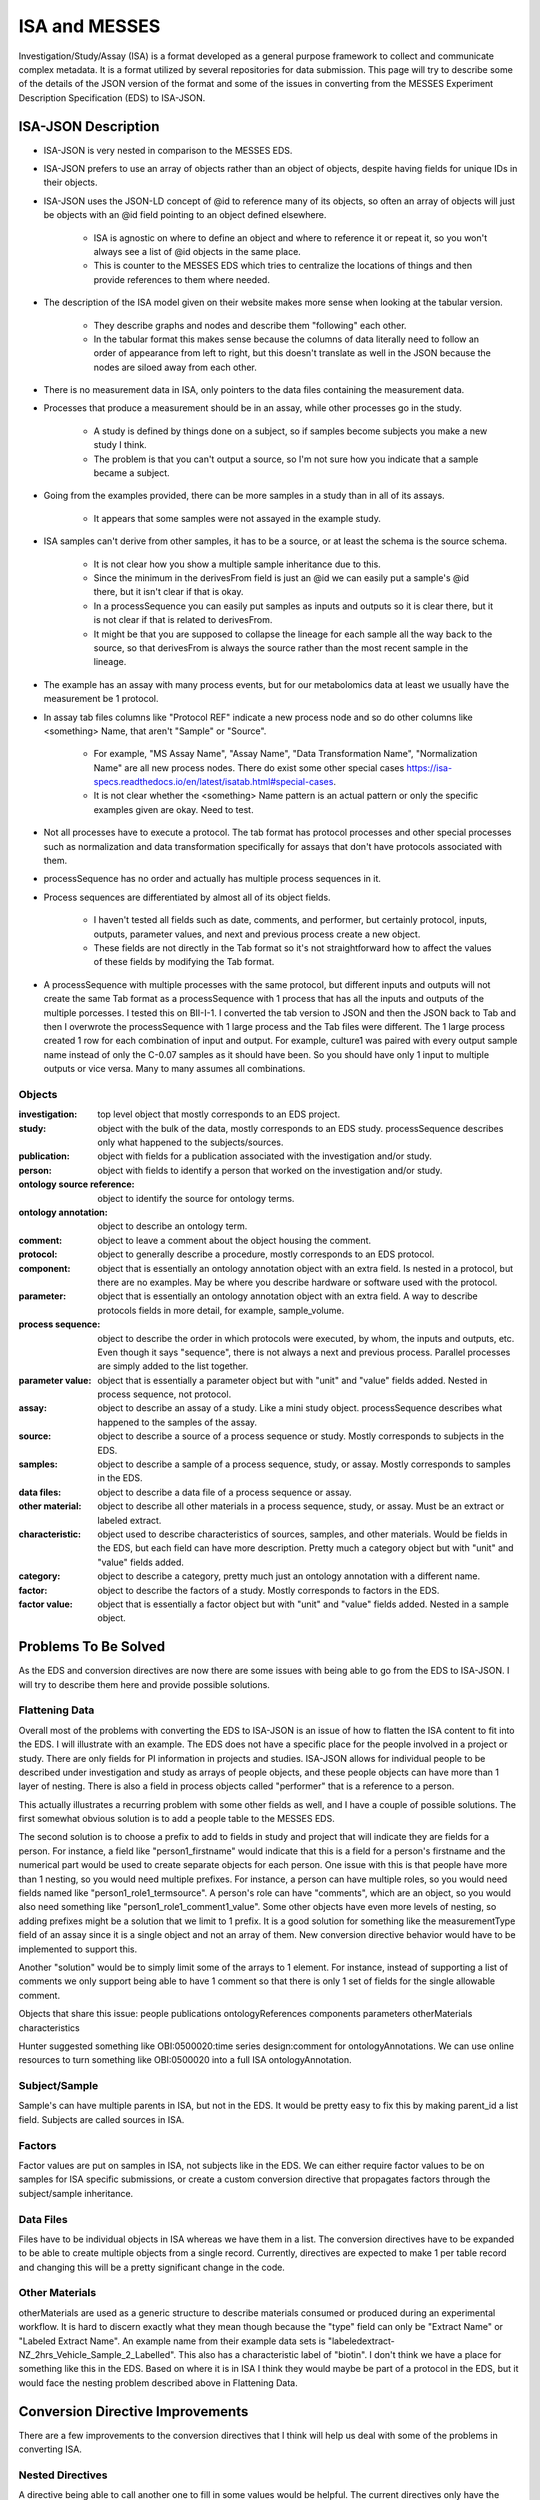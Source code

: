 ISA and MESSES
==============
Investigation/Study/Assay (ISA) is a format developed as a general purpose framework to 
collect and communicate complex metadata. It is a format utilized by several repositories 
for data submission. This page will try to describe some of the details of the JSON version 
of the format and some of the issues in converting from the MESSES Experiment Description 
Specification (EDS) to ISA-JSON.


ISA-JSON Description
~~~~~~~~~~~~~~~~~~~~

.. thumbnail:: isa_model_1_ccoded.png
    :show_caption: True
    :title:

    Visual representation of the ISA Abstract Model provided by them. 
    https://isa-specs.readthedocs.io/en/latest/isamodel.html
    

.. thumbnail:: ISA_model.png
    :show_caption: True
    :title:

    Visual representation of the ISA-JSON data model created by us. The blocks are 
    JSON objects with the name of the object at the top and the elements of the object 
    listed underneath. The type of each element is right aligned next to it, and 
    any text in parentheses is additional information about the element, such as 
    if it has a certain format or is limited to certain values. The elements are ordered 
    in the list such that string or number types are first and more complicated 
    elements such as arrays of objects or objects are under the strings. Arrows go from each 
    element to its object representation for elements that are objects or arrays of 
    objects. To reduce the arrow complexity some elements are color coded instead. 
    "comments" and "onotologyAnnotation" are used repeatedly throughout ISA-JSON, so 
    fields that have the same object representation are colored yellow and blue, respectively. 
    "sources", "samples", "dataFiles", and "otherMaterials" also have a complex interplay, 
    so they are grouped together and arrows pointing to the grouping have text specifically 
    describing which objects of the group they are pointing to.
    

* ISA-JSON is very nested in comparison to the MESSES EDS. 
* ISA-JSON prefers to use an array of objects rather than an object of objects, despite having fields for unique IDs in their objects.
* ISA-JSON uses the JSON-LD concept of @id to reference many of its objects, so often an array of objects will just be objects with an @id field pointing to an object defined elsewhere.
   
   * ISA is agnostic on where to define an object and where to reference it or repeat it, so you won't always see a list of @id objects in the same place.
   * This is counter to the MESSES EDS which tries to centralize the locations of things and then provide references to them where needed.
   
* The description of the ISA model given on their website makes more sense when looking at the tabular version.
   
   * They describe graphs and nodes and describe them "following" each other.
   * In the tabular format this makes sense because the columns of data literally need to follow an order of appearance from left to right, but this doesn't translate as well in the JSON because the nodes are siloed away from each other.
   
* There is no measurement data in ISA, only pointers to the data files containing the measurement data.
* Processes that produce a measurement should be in an assay, while other processes go in the study.
   
   * A study is defined by things done on a subject, so if samples become subjects you make a new study I think. 
   * The problem is that you can't output a source, so I'm not sure how you indicate that a sample became a subject.
   
* Going from the examples provided, there can be more samples in a study than in all of its assays.
   
   * It appears that some samples were not assayed in the example study.
   
* ISA samples can't derive from other samples, it has to be a source, or at least the schema is the source schema.
   
   * It is not clear how you show a multiple sample inheritance due to this.
   * Since the minimum in the derivesFrom field is just an @id we can easily put a sample's @id there, but it isn't clear if that is okay.
   * In a processSequence you can easily put samples as inputs and outputs so it is clear there, but it is not clear if that is related to derivesFrom.
   * It might be that you are supposed to collapse the lineage for each sample all the way back to the source, so that derivesFrom is always the source rather than the most recent sample in the lineage.
      
      
* The example has an assay with many process events, but for our metabolomics data at least we usually have the measurement be 1 protocol.
* In assay tab files columns like "Protocol REF" indicate a new process node and so do other columns like <something> Name, that aren't "Sample" or "Source".

   * For example, "MS Assay Name", "Assay Name", "Data Transformation Name", "Normalization Name" are all new process nodes. There do exist some other special cases https://isa-specs.readthedocs.io/en/latest/isatab.html#special-cases.
   * It is not clear whether the <something> Name pattern is an actual pattern or only the specific examples given are okay. Need to test.
      

* Not all processes have to execute a protocol. The tab format has protocol processes and other special processes such as normalization and data transformation specifically for assays that don't have protocols associated with them.

* processSequence has no order and actually has multiple process sequences in it. 
* Process sequences are differentiated by almost all of its object fields.

   * I haven't tested all fields such as date, comments, and performer, but certainly 
     protocol, inputs, outputs, parameter values, and next and previous process create a new object.
   * These fields are not directly in the Tab format so it's not straightforward how to affect 
     the values of these fields by modifying the Tab format.
     
* A processSequence with multiple processes with the same protocol, but different inputs and outputs 
  will not create the same Tab format as a processSequence with 1 process that has all the inputs and 
  outputs of the multiple porcesses. I tested this on BII-I-1. I converted the tab version to JSON 
  and then the JSON back to Tab and then I overwrote the processSequence with 1 large process and 
  the Tab files were different. The 1 large process created 1 row for each combination of input 
  and output. For example, culture1 was paired with every output sample name instead of only the 
  C-0.07 samples as it should have been. So you should have only 1 input to multiple outputs or 
  vice versa. Many to many assumes all combinations.
      
      
Objects
-------
:investigation: top level object that mostly corresponds to an EDS project.
:study: object with the bulk of the data, mostly corresponds to an EDS study. processSequence describes only what happened to the subjects/sources.
:publication: object with fields for a publication associated with the investigation and/or study.
:person: object with fields to identify a person that worked on the investigation and/or study.
:ontology source reference: object to identify the source for ontology terms.
:ontology annotation: object to describe an ontology term.
:comment: object to leave a comment about the object housing the comment.
:protocol: object to generally describe a procedure, mostly corresponds to an EDS protocol.
:component: object that is essentially an ontology annotation object with an extra field. Is nested in a protocol, but there are no examples. May be where you describe hardware or software used with the protocol.
:parameter: object that is essentially an ontology annotation object with an extra field. A way to describe protocols fields in more detail, for example, sample_volume.
:process sequence: object to describe the order in which protocols were executed, by whom, the inputs and outputs, etc. Even though it says "sequence", there is not always a next and previous process. Parallel processes are simply added to the list together.
:parameter value: object that is essentially a parameter object but with "unit" and "value" fields added. Nested in process sequence, not protocol.
:assay: object to describe an assay of a study. Like a mini study object. processSequence describes what happened to the samples of the assay.
:source: object to describe a source of a process sequence or study. Mostly corresponds to subjects in the EDS.
:samples: object to describe a sample of a process sequence, study, or assay. Mostly corresponds to samples in the EDS.
:data files: object to describe a data file of a process sequence or assay.
:other material: object to describe all other materials in a process sequence, study, or assay. Must be an extract or labeled extract.
:characteristic: object used to describe characteristics of sources, samples, and other materials. Would be fields in the EDS, but each field can have more description. Pretty much a category object but with "unit" and "value" fields added.
:category: object to describe a category, pretty much just an ontology annotation with a different name.
:factor: object to describe the factors of a study. Mostly corresponds to factors in the EDS.
:factor value: object that is essentially a factor object but with "unit" and "value" fields added. Nested in a sample object.



Problems To Be Solved
~~~~~~~~~~~~~~~~~~~~~
As the EDS and conversion directives are now there are some issues with being able to go from 
the EDS to ISA-JSON. I will try to describe them here and provide possible solutions.

Flattening Data
---------------
Overall most of the problems with converting the EDS to ISA-JSON is an issue of how 
to flatten the ISA content to fit into the EDS. I will illustrate with an example.
The EDS does not have a specific place for the people involved in a project or study. 
There are only fields for PI information in projects and studies. ISA-JSON allows for 
individual people to be described under investigation and study as arrays of people 
objects, and these people objects can have more than 1 layer of nesting. There is also 
a field in process objects called "performer" that is a reference to a person.

This actually illustrates a recurring problem with some other fields as well, and I 
have a couple of possible solutions. The first somewhat obvious solution is to add a 
people table to the MESSES EDS. 

The second solution is to choose a prefix to add to fields 
in study and project that will indicate they are fields for a person. For instance, 
a field like "person1_firstname" would indicate that this is a field for a person's 
firstname and the numerical part would be used to create separate objects for each 
person. One issue with this is that people have more than 1 nesting, so you would need 
multiple prefixes. For instance, a person can have multiple roles, so you would need 
fields named like "person1_role1_termsource". A person's role can have "comments", which 
are an object, so you would also need something like "person1_role1_comment1_value". 
Some other objects have even more levels of nesting, so adding prefixes might be a solution 
that we limit to 1 prefix. It is a good solution for something like the measurementType 
field of an assay since it is a single object and not an array of them. New conversion 
directive behavior would have to be implemented to support this.

Another "solution" would be to simply limit some of the arrays to 1 element. For instance, 
instead of supporting a list of comments we only support being able to have 1 comment so 
that there is only 1 set of fields for the single allowable comment.

Objects that share this issue:
people
publications
ontologyReferences
components
parameters
otherMaterials
characteristics

Hunter suggested something like OBI:0500020:time series design:comment for ontologyAnnotations. 
We can use online resources to turn something like OBI:0500020 into a full ISA ontologyAnnotation.


Subject/Sample
--------------
Sample's can have multiple parents in ISA, but not in the EDS. It would be pretty 
easy to fix this by making parent_id a list field. Subjects are called sources in ISA.


Factors
-------
Factor values are put on samples in ISA, not subjects like in the EDS. We can either require 
factor values to be on samples for ISA specific submissions, or create a custom conversion directive 
that propagates factors through the subject/sample inheritance.


Data Files
----------
Files have to be individual objects in ISA whereas we have them in a list. The conversion 
directives have to be expanded to be able to create multiple objects from a single record. 
Currently, directives are expected to make 1 per table record and changing this will 
be a pretty significant change in the code.


Other Materials
---------------
otherMaterials are used as a generic structure to describe materials consumed or 
produced during an experimental workflow. It is hard to discern exactly what they 
mean though because the "type" field can only be "Extract Name" or "Labeled Extract 
Name". An example name from their example data sets is "labeledextract-NZ_2hrs_Vehicle_Sample_2_Labelled". 
This also has a characteristic label of "biotin". I don't think we have a place 
for something like this in the EDS. Based on where it is in ISA I think they 
would maybe be part of a protocol in the EDS, but it would face the nesting problem 
described above in Flattening Data.



Conversion Directive Improvements
~~~~~~~~~~~~~~~~~~~~~~~~~~~~~~~~~
There are a few improvements to the conversion directives that I think will help 
us deal with some of the problems in converting ISA.


Nested Directives
-----------------
A directive being able to call another one to fill in some values would be helpful. 
The current directives only have the ability to create a dictionary or a matrix with 
no nesting. Nesting directives would allow for creating a nested output. There would 
need to be some changes to accommodate this. 

One is that we need to reserve a syntax for 
specifying a nested directive. I think starting with a forward slash is a good way 
to indicate that you need to go to another directive, but we also need a syntax so 
we know not to compute a nested directive on its own. I think using the percent sign 
like we do for attributes could do this. For example, "/new_table%nested_directive" 
would indicate to go and compute the "new_table%nested_directive" directive to fill 
in the value, and the "%" would indicate when looping over the directives and computing 
them to skip that one because it is nested somewhere else. This sort of combines 
the idea of a JSON Pointer (forward slash) and field attributes.

Another would be that we need to add at least 2 new "value_types" to the directives 
so the return values make sense. "section_matrix" and "section_str" would indicate 
that the entire section or table will be the value of the directive. It is similar 
to the "section" value_type but would return a matrix or string instead of relying 
on computed Python code.

I have included an example below illustrating what a nested directive could look like.


.. code:: console

    "new_table": {
         "new_field": {
             "value_type": "matrix",
             "headers": [
               "\"field1\"=value1",
               "\"field2\"=value2",
               "\"field3\"=/new_table%nested_directive"
             ],
             "table": "factor"
             }
         }
         
    "new_table%nested_directive": {
         "no_id_needed": {
             "value_type": "section_matrix",
             "headers": [
               "\"field4\"=value3",
               "\"field5\"=value4",
               "\"field6\"=value6"
             ],
             "table": "factor"
             }
         }
         

I don't think this would not be too difficult to implement in the code.


Passing Context
---------------
If we allow for nested directives then we are also likely to need to be able to 
pass context from the calling directive. Directives inherently start from the context 
of the entire input JSON and we use keywords like "table", "test", and "record_id" to 
get them to the correct context needed to create the new record(s). If we do nested 
directives then it is likely that the nested directive will need some information 
from the calling directive in order to set up its context correctly. I have 2 ideas 
for ways to do this.

The first is what I am going to call "caret syntax". Basically, when a nested directive 
is called it is going to have access to the fields of the record that called it by 
using the "^" character. Anywhere a field value could be, if "^" is in front then it 
will mean to use the field value of that name from the calling record. In the example 
below the nested directive would use the calling record's "id" field (a study record) to 
filter out factors that don't have that study's id in their "study.id" field.


.. code:: console

        "studies%factors": {
            "no_id_needed": {
                "value_type": "section_matrix",
                "required": "True",
                "test": "study.id=^id",
                "headers": [
                  "\"@id\"=\"#factor/\"id",
                  "\"factorName\"=id",
                  "\"factorType\"=/studies%factor%type",
                  "\"comments\"=/studies%factors%comments"
                ],
                "table": "factor"
                }
            }


The second way I think we can pass context is to allow arguments to be passed with 
nested directives that can be used to fill in values. These could go anywhere, not 
just as field values, and would be replaced with regex substitutions before the 
directive was evaluated. We would need a reserved syntax though. Something like 
"ARG1", "ARG2", etc. to indicate where to replace with the actual values passed in. 
I have an example below.

.. code:: console

    "new_table": {
         "new_field": {
             "value_type": "matrix",
             "headers": [
               "\"field1\"=value1",
               "\"field2\"=value2",
               "\"field3\"=/new_table%nested_directive value3 value4"
             ],
             "table": "factor"
             }
         }
         
    "new_table%nested_directive": {
         "no_id_needed": {
             "value_type": "section_matrix",
             "headers": [
               "\"field4\"=ARG1",
               "\"ARG2\"=value5",
               "\"field6\"=value6"
             ],
             "table": "factor"
             }
         }
         

I don't think either of these would be too difficult to implement in the code.


Concatenate Literal and Field Values
------------------------------------
This is needed for "@id" fields which need to be a unique ID. They have a known 
literal part depending on what object you are making, "#sample/" for instance, and 
a unique part that can be created by combining fields or using a single field. I 
feel like the best way to do this is to copy one of Python's syntaxes. Either allow 
plus signs (+) to indicate concatenation or use f strings. Ex. '"#sample/" + id' or 
'f"sample/{id}"'. The plus sign is probably easier to implement.

I don't think this would be too difficult to implement in the code.


Field Collate
-------------
This may be necessary to handle some of the flattening I mentioned in Flattening Data. 
Basically, we would add a keyword like "field_collate" that would indicate this 
directive is creating multiple new records from the fields of a single old record, 
as opposed to one new record for one old record as is typical. The headers would 
then have to have at least one regex to collate the fields with. An example is below.


.. code:: console

    "new_table":{
        "Data": {
          "required": "True",
          "field_collate": "True",
          "table": "factor",
          "test": "id=^id",
          "headers": [
              "\"name\"=r\"comment(.*)_name\""
              "\"value\"=r\"comment(.*)_value\""
              ],
          "id": "Data",
          "value_type": "matrix"
        }
    }


You can see that the headers have regexes for the values. The group would indicate 
where to look for values to collate by. Let's say a record had fields for "comment1_name" 
and "comment2_name". The regex "comment(.*)_name" would find 2 groups, "1" and "2", to 
collate by and would create a matrix with 2 objects, one for each group. I have illustrated 
below.


.. code:: console

    record_fields =\
    {
      "comment1_name" : "comment 1 name",
      "comment2_name" : "comment 2 name",
      "comment1_value" : "comment 1 value",
      "comment2_value" : "comment 2 value"
    }
      
    output =\
    [
      {
        "name": "comment 1 name",
        "value": "comment 1 value"
      },
      {
        "name": "comment 2 name",
        "value": "comment 2 value"
      }
   ]


This could be generalized to regexes with multiple groups by simply concatenating group 
values together. For instance, a regex like "factor(.*)_comment(.*)_name" would just 
concatenate the factor number and comment number together, and as long as the other 
headers followed the same pattern the groups should match up.

As I mentioned in Flattening Data, this would be a fairly significant endeavor to 
do I believe because of the inherent assumption of one record to one record in 
the original conception of conversion directives.




Tab to JSON Explanation
~~~~~~~~~~~~~~~~~~~~~~~
The ISA group provides some documentation at https://isa-specs.readthedocs.io/en/latest/isatab.html, but 
nowhere do they really lay out how to go from Tab to JSON.


Study Files to JSON Objects
---------------------------
Study columns denote nodes (source, sample, material, data, and process) and attributes to those nodes (characteristics, parameters, or factors). 
The first column must be a source node, and only one source node can be present. Process nodes must work on and produce samples. 
Columns with a pattern like "<something> Name" indicate a new node and the type of node depends on the value of <something>. "Protocol REF" 
also denotes a new process node. A pattern like "<something> File" indicates a new data node.



Given a study file like:

+-------------+------------------------------------------+-----------------+-----------------------+-------------------------+-----------------+-----------------------+----------------------------------------------------------------------------------+-----------------+-----------------------+-----------------+-----------------+---------------------------------+-----------------+-----------------------+--------------------+--------+-----------------+-----------------------+
| Source Name | Characteristics[organism]                | Term Source REF | Term Accession Number | Characteristics[strain] | Term Source REF | Term Accession Number | Characteristics[genotype]                                                        | Term Source REF | Term Accession Number | Protocol REF    | Sample Name     | Factor Value[limiting nutrient] | Term Source REF | Term Accession Number | Factor Value[rate] | Unit   | Term Source REF | Term Accession Number |
+=============+==========================================+=================+=======================+=========================+=================+=======================+==================================================================================+=================+=======================+=================+=================+=================================+=================+=======================+====================+========+=================+=======================+
| culture1    | Saccharomyces cerevisiae (Baker's yeast) | NEWT            |                       | FY1679                  |                 |                       | KanMx4 MATa/MATalpha ura3-52/ura3-52 leu2-1/+trp1-63/+his3-D200/+ hoD KanMx4/hoD |                 |                       | growth protocol | C-0.07-aliquot1 | carbon                          |                 |                       | 0.07               | l/hour |                 |                       |
+-------------+------------------------------------------+-----------------+-----------------------+-------------------------+-----------------+-----------------------+----------------------------------------------------------------------------------+-----------------+-----------------------+-----------------+-----------------+---------------------------------+-----------------+-----------------------+--------------------+--------+-----------------+-----------------------+
| culture1    | Saccharomyces cerevisiae (Baker's yeast) | NEWT            |                       | FY1679                  |                 |                       | KanMx4 MATa/MATalpha ura3-52/ura3-52 leu2-1/+trp1-63/+his3-D200/+ hoD KanMx4/hoD |                 |                       | growth protocol | C-0.07-aliquot2 | carbon                          |                 |                       | 0.07               | l/hour |                 |                       |
+-------------+------------------------------------------+-----------------+-----------------------+-------------------------+-----------------+-----------------------+----------------------------------------------------------------------------------+-----------------+-----------------------+-----------------+-----------------+---------------------------------+-----------------+-----------------------+--------------------+--------+-----------------+-----------------------+
| culture2    | Saccharomyces cerevisiae (Baker's yeast) | NEWT            |                       | FY1679                  |                 |                       | KanMx4 MATa/MATalpha ura3-52/ura3-52 leu2-1/+trp1-63/+his3-D200/+ hoD KanMx4/hoD |                 |                       | growth protocol | C-0.1-aliquot1  | carbon                          |                 |                       | 0.1                | l/hour |                 |                       |
+-------------+------------------------------------------+-----------------+-----------------------+-------------------------+-----------------+-----------------------+----------------------------------------------------------------------------------+-----------------+-----------------------+-----------------+-----------------+---------------------------------+-----------------+-----------------------+--------------------+--------+-----------------+-----------------------+
| culture2    | Saccharomyces cerevisiae (Baker's yeast) | NEWT            |                       | FY1679                  |                 |                       | KanMx4 MATa/MATalpha ura3-52/ura3-52 leu2-1/+trp1-63/+his3-D200/+ hoD KanMx4/hoD |                 |                       | growth protocol | C-0.1-aliquot2  | carbon                          |                 |                       | 0.1                | l/hour |                 |                       |
+-------------+------------------------------------------+-----------------+-----------------------+-------------------------+-----------------+-----------------------+----------------------------------------------------------------------------------+-----------------+-----------------------+-----------------+-----------------+---------------------------------+-----------------+-----------------------+--------------------+--------+-----------------+-----------------------+
| culture3    | Saccharomyces cerevisiae (Baker's yeast) | NEWT            |                       | FY1679                  |                 |                       | KanMx4 MATa/MATalpha ura3-52/ura3-52 leu2-1/+trp1-63/+his3-D200/+ hoD KanMx4/hoD |                 |                       | growth protocol | C-0.2-aliquot1  | carbon                          |                 |                       | 0.2                | l/hour |                 |                       |
+-------------+------------------------------------------+-----------------+-----------------------+-------------------------+-----------------+-----------------------+----------------------------------------------------------------------------------+-----------------+-----------------------+-----------------+-----------------+---------------------------------+-----------------+-----------------------+--------------------+--------+-----------------+-----------------------+
| culture3    | Saccharomyces cerevisiae (Baker's yeast) | NEWT            |                       | FY1679                  |                 |                       | KanMx4 MATa/MATalpha ura3-52/ura3-52 leu2-1/+trp1-63/+his3-D200/+ hoD KanMx4/hoD |                 |                       | growth protocol | C-0.2-aliquot2  | carbon                          |                 |                       | 0.2                | l/hour |                 |                       |
+-------------+------------------------------------------+-----------------+-----------------------+-------------------------+-----------------+-----------------------+----------------------------------------------------------------------------------+-----------------+-----------------------+-----------------+-----------------+---------------------------------+-----------------+-----------------------+--------------------+--------+-----------------+-----------------------+
| culture4    | Saccharomyces cerevisiae (Baker's yeast) | NEWT            |                       | FY1679                  |                 |                       | KanMx4 MATa/MATalpha ura3-52/ura3-52 leu2-1/+trp1-63/+his3-D200/+ hoD KanMx4/hoD |                 |                       | growth protocol | N-0.07-aliquot1 | nitrogen                        |                 |                       | 0.07               | l/hour |                 |                       |
+-------------+------------------------------------------+-----------------+-----------------------+-------------------------+-----------------+-----------------------+----------------------------------------------------------------------------------+-----------------+-----------------------+-----------------+-----------------+---------------------------------+-----------------+-----------------------+--------------------+--------+-----------------+-----------------------+
| culture4    | Saccharomyces cerevisiae (Baker's yeast) | NEWT            |                       | FY1679                  |                 |                       | KanMx4 MATa/MATalpha ura3-52/ura3-52 leu2-1/+trp1-63/+his3-D200/+ hoD KanMx4/hoD |                 |                       | growth protocol | N-0.07-aliquot2 | nitrogen                        |                 |                       | 0.07               | l/hour |                 |                       |
+-------------+------------------------------------------+-----------------+-----------------------+-------------------------+-----------------+-----------------------+----------------------------------------------------------------------------------+-----------------+-----------------------+-----------------+-----------------+---------------------------------+-----------------+-----------------------+--------------------+--------+-----------------+-----------------------+
| culture5    | Saccharomyces cerevisiae (Baker's yeast) | NEWT            |                       | FY1679                  |                 |                       | KanMx4 MATa/MATalpha ura3-52/ura3-52 leu2-1/+trp1-63/+his3-D200/+ hoD KanMx4/hoD |                 |                       | growth protocol | N-0.1-aliquot1  | nitrogen                        |                 |                       | 0.1                | l/hour |                 |                       |
+-------------+------------------------------------------+-----------------+-----------------------+-------------------------+-----------------+-----------------------+----------------------------------------------------------------------------------+-----------------+-----------------------+-----------------+-----------------+---------------------------------+-----------------+-----------------------+--------------------+--------+-----------------+-----------------------+
| culture5    | Saccharomyces cerevisiae (Baker's yeast) | NEWT            |                       | FY1679                  |                 |                       | KanMx4 MATa/MATalpha ura3-52/ura3-52 leu2-1/+trp1-63/+his3-D200/+ hoD KanMx4/hoD |                 |                       | growth protocol | N-0.1-aliquot2  | nitrogen                        |                 |                       | 0.1                | l/hour |                 |                       |
+-------------+------------------------------------------+-----------------+-----------------------+-------------------------+-----------------+-----------------------+----------------------------------------------------------------------------------+-----------------+-----------------------+-----------------+-----------------+---------------------------------+-----------------+-----------------------+--------------------+--------+-----------------+-----------------------+
| culture6    | Saccharomyces cerevisiae (Baker's yeast) | NEWT            |                       | FY1679                  |                 |                       | KanMx4 MATa/MATalpha ura3-52/ura3-52 leu2-1/+trp1-63/+his3-D200/+ hoD KanMx4/hoD |                 |                       | growth protocol | N-0.2-aliquot1  | nitrogen                        |                 |                       | 0.2                | l/hour |                 |                       |
+-------------+------------------------------------------+-----------------+-----------------------+-------------------------+-----------------+-----------------------+----------------------------------------------------------------------------------+-----------------+-----------------------+-----------------+-----------------+---------------------------------+-----------------+-----------------------+--------------------+--------+-----------------+-----------------------+
| culture6    | Saccharomyces cerevisiae (Baker's yeast) | NEWT            |                       | FY1679                  |                 |                       | KanMx4 MATa/MATalpha ura3-52/ura3-52 leu2-1/+trp1-63/+his3-D200/+ hoD KanMx4/hoD |                 |                       | growth protocol | N-0.2-aliquot2  | nitrogen                        |                 |                       | 0.2                | l/hour |                 |                       |
+-------------+------------------------------------------+-----------------+-----------------------+-------------------------+-----------------+-----------------------+----------------------------------------------------------------------------------+-----------------+-----------------------+-----------------+-----------------+---------------------------------+-----------------+-----------------------+--------------------+--------+-----------------+-----------------------+
| culture7    | Saccharomyces cerevisiae (Baker's yeast) | NEWT            |                       | FY1679                  |                 |                       | KanMx4 MATa/MATalpha ura3-52/ura3-52 leu2-1/+trp1-63/+his3-D200/+ hoD KanMx4/hoD |                 |                       | growth protocol | P-0.07-aliquot1 | phosphorus                      |                 |                       | 0.07               | l/hour |                 |                       |
+-------------+------------------------------------------+-----------------+-----------------------+-------------------------+-----------------+-----------------------+----------------------------------------------------------------------------------+-----------------+-----------------------+-----------------+-----------------+---------------------------------+-----------------+-----------------------+--------------------+--------+-----------------+-----------------------+
| culture7    | Saccharomyces cerevisiae (Baker's yeast) | NEWT            |                       | FY1679                  |                 |                       | KanMx4 MATa/MATalpha ura3-52/ura3-52 leu2-1/+trp1-63/+his3-D200/+ hoD KanMx4/hoD |                 |                       | growth protocol | P-0.07-aliquot2 | phosphorus                      |                 |                       | 0.07               | l/hour |                 |                       |
+-------------+------------------------------------------+-----------------+-----------------------+-------------------------+-----------------+-----------------------+----------------------------------------------------------------------------------+-----------------+-----------------------+-----------------+-----------------+---------------------------------+-----------------+-----------------------+--------------------+--------+-----------------+-----------------------+
| culture8    | Saccharomyces cerevisiae (Baker's yeast) | NEWT            |                       | FY1679                  |                 |                       | KanMx4 MATa/MATalpha ura3-52/ura3-52 leu2-1/+trp1-63/+his3-D200/+ hoD KanMx4/hoD |                 |                       | growth protocol | P-0.1-aliquot1  | phosphorus                      |                 |                       | 0.1                | l/hour |                 |                       |
+-------------+------------------------------------------+-----------------+-----------------------+-------------------------+-----------------+-----------------------+----------------------------------------------------------------------------------+-----------------+-----------------------+-----------------+-----------------+---------------------------------+-----------------+-----------------------+--------------------+--------+-----------------+-----------------------+
| culture8    | Saccharomyces cerevisiae (Baker's yeast) | NEWT            |                       | FY1679                  |                 |                       | KanMx4 MATa/MATalpha ura3-52/ura3-52 leu2-1/+trp1-63/+his3-D200/+ hoD KanMx4/hoD |                 |                       | growth protocol | P-0.1-aliquot2  | phosphorus                      |                 |                       | 0.1                | l/hour |                 |                       |
+-------------+------------------------------------------+-----------------+-----------------------+-------------------------+-----------------+-----------------------+----------------------------------------------------------------------------------+-----------------+-----------------------+-----------------+-----------------+---------------------------------+-----------------+-----------------------+--------------------+--------+-----------------+-----------------------+
| culture9    | Saccharomyces cerevisiae (Baker's yeast) | NEWT            |                       | FY1679                  |                 |                       | KanMx4 MATa/MATalpha ura3-52/ura3-52 leu2-1/+trp1-63/+his3-D200/+ hoD KanMx4/hoD |                 |                       | growth protocol | P-0.2-aliquot1  | phosphorus                      |                 |                       | 0.2                | l/hour |                 |                       |
+-------------+------------------------------------------+-----------------+-----------------------+-------------------------+-----------------+-----------------------+----------------------------------------------------------------------------------+-----------------+-----------------------+-----------------+-----------------+---------------------------------+-----------------+-----------------------+--------------------+--------+-----------------+-----------------------+
| culture9    | Saccharomyces cerevisiae (Baker's yeast) | NEWT            |                       | FY1679                  |                 |                       | KanMx4 MATa/MATalpha ura3-52/ura3-52 leu2-1/+trp1-63/+his3-D200/+ hoD KanMx4/hoD |                 |                       | growth protocol | P-0.2-aliquot2  | phosphorus                      |                 |                       | 0.2                | l/hour |                 |                       |
+-------------+------------------------------------------+-----------------+-----------------------+-------------------------+-----------------+-----------------------+----------------------------------------------------------------------------------+-----------------+-----------------------+-----------------+-----------------+---------------------------------+-----------------+-----------------------+--------------------+--------+-----------------+-----------------------+
| culture10   | Saccharomyces cerevisiae (Baker's yeast) | NEWT            |                       | FY1679                  |                 |                       | KanMx4 MATa/MATalpha ura3-52/ura3-52 leu2-1/+trp1-63/+his3-D200/+ hoD KanMx4/hoD |                 |                       | growth protocol | S-0.07-aliquot1 | sulphur                         |                 |                       | 0.07               | l/hour |                 |                       |
+-------------+------------------------------------------+-----------------+-----------------------+-------------------------+-----------------+-----------------------+----------------------------------------------------------------------------------+-----------------+-----------------------+-----------------+-----------------+---------------------------------+-----------------+-----------------------+--------------------+--------+-----------------+-----------------------+
| culture10   | Saccharomyces cerevisiae (Baker's yeast) | NEWT            |                       | FY1679                  |                 |                       | KanMx4 MATa/MATalpha ura3-52/ura3-52 leu2-1/+trp1-63/+his3-D200/+ hoD KanMx4/hoD |                 |                       | growth protocol | S-0.07-aliquot2 | sulphur                         |                 |                       | 0.07               | l/hour |                 |                       |
+-------------+------------------------------------------+-----------------+-----------------------+-------------------------+-----------------+-----------------------+----------------------------------------------------------------------------------+-----------------+-----------------------+-----------------+-----------------+---------------------------------+-----------------+-----------------------+--------------------+--------+-----------------+-----------------------+
| culture11   | Saccharomyces cerevisiae (Baker's yeast) | NEWT            |                       | FY1679                  |                 |                       | KanMx4 MATa/MATalpha ura3-52/ura3-52 leu2-1/+trp1-63/+his3-D200/+ hoD KanMx4/hoD |                 |                       | growth protocol | S-0.1-aliquot1  | sulphur                         |                 |                       | 0.1                | l/hour |                 |                       |
+-------------+------------------------------------------+-----------------+-----------------------+-------------------------+-----------------+-----------------------+----------------------------------------------------------------------------------+-----------------+-----------------------+-----------------+-----------------+---------------------------------+-----------------+-----------------------+--------------------+--------+-----------------+-----------------------+
| culture11   | Saccharomyces cerevisiae (Baker's yeast) | NEWT            |                       | FY1679                  |                 |                       | KanMx4 MATa/MATalpha ura3-52/ura3-52 leu2-1/+trp1-63/+his3-D200/+ hoD KanMx4/hoD |                 |                       | growth protocol | S-0.1-aliquot2  | sulphur                         |                 |                       | 0.1                | l/hour |                 |                       |
+-------------+------------------------------------------+-----------------+-----------------------+-------------------------+-----------------+-----------------------+----------------------------------------------------------------------------------+-----------------+-----------------------+-----------------+-----------------+---------------------------------+-----------------+-----------------------+--------------------+--------+-----------------+-----------------------+
| culture12   | Saccharomyces cerevisiae (Baker's yeast) | NEWT            |                       | FY1679                  |                 |                       | KanMx4 MATa/MATalpha ura3-52/ura3-52 leu2-1/+trp1-63/+his3-D200/+ hoD KanMx4/hoD |                 |                       | growth protocol | S-0.2-aliquot1  | sulphur                         |                 |                       | 0.2                | l/hour |                 |                       |
+-------------+------------------------------------------+-----------------+-----------------------+-------------------------+-----------------+-----------------------+----------------------------------------------------------------------------------+-----------------+-----------------------+-----------------+-----------------+---------------------------------+-----------------+-----------------------+--------------------+--------+-----------------+-----------------------+
| culture12   | Saccharomyces cerevisiae (Baker's yeast) | NEWT            |                       | FY1679                  |                 |                       | KanMx4 MATa/MATalpha ura3-52/ura3-52 leu2-1/+trp1-63/+his3-D200/+ hoD KanMx4/hoD |                 |                       | growth protocol | S-0.2-aliquot2  | sulphur                         |                 |                       | 0.2                | l/hour |                 |                       |
+-------------+------------------------------------------+-----------------+-----------------------+-------------------------+-----------------+-----------------------+----------------------------------------------------------------------------------+-----------------+-----------------------+-----------------+-----------------+---------------------------------+-----------------+-----------------------+--------------------+--------+-----------------+-----------------------+
| culture13   | Saccharomyces cerevisiae (Baker's yeast) | NEWT            |                       | FY1679                  |                 |                       | KanMx4 MATa/MATalpha ura3-52/ura3-52 leu2-1/+trp1-63/+his3-D200/+ hoD KanMx4/hoD |                 |                       | growth protocol | E-0.07-aliquot1 | ethanol                         |                 |                       | 0.07               | l/hour |                 |                       |
+-------------+------------------------------------------+-----------------+-----------------------+-------------------------+-----------------+-----------------------+----------------------------------------------------------------------------------+-----------------+-----------------------+-----------------+-----------------+---------------------------------+-----------------+-----------------------+--------------------+--------+-----------------+-----------------------+
| culture13   | Saccharomyces cerevisiae (Baker's yeast) | NEWT            |                       | FY1679                  |                 |                       | KanMx4 MATa/MATalpha ura3-52/ura3-52 leu2-1/+trp1-63/+his3-D200/+ hoD KanMx4/hoD |                 |                       | growth protocol | E-0.07-aliquot2 | ethanol                         |                 |                       | 0.07               | l/hour |                 |                       |
+-------------+------------------------------------------+-----------------+-----------------------+-------------------------+-----------------+-----------------------+----------------------------------------------------------------------------------+-----------------+-----------------------+-----------------+-----------------+---------------------------------+-----------------+-----------------------+--------------------+--------+-----------------+-----------------------+
| culture14   | Saccharomyces cerevisiae (Baker's yeast) | NEWT            |                       | FY1679                  |                 |                       | KanMx4 MATa/MATalpha ura3-52/ura3-52 leu2-1/+trp1-63/+his3-D200/+ hoD KanMx4/hoD |                 |                       | growth protocol | E-0.1-aliquot1  | ethanol                         |                 |                       | 0.1                | l/hour |                 |                       |
+-------------+------------------------------------------+-----------------+-----------------------+-------------------------+-----------------+-----------------------+----------------------------------------------------------------------------------+-----------------+-----------------------+-----------------+-----------------+---------------------------------+-----------------+-----------------------+--------------------+--------+-----------------+-----------------------+
| culture14   | Saccharomyces cerevisiae (Baker's yeast) | NEWT            |                       | FY1679                  |                 |                       | KanMx4 MATa/MATalpha ura3-52/ura3-52 leu2-1/+trp1-63/+his3-D200/+ hoD KanMx4/hoD |                 |                       | growth protocol | E-0.1-aliquot2  | ethanol                         |                 |                       | 0.1                | l/hour |                 |                       |
+-------------+------------------------------------------+-----------------+-----------------------+-------------------------+-----------------+-----------------------+----------------------------------------------------------------------------------+-----------------+-----------------------+-----------------+-----------------+---------------------------------+-----------------+-----------------------+--------------------+--------+-----------------+-----------------------+
| culture15   | Saccharomyces cerevisiae (Baker's yeast) | NEWT            |                       | FY1679                  |                 |                       | KanMx4 MATa/MATalpha ura3-52/ura3-52 leu2-1/+trp1-63/+his3-D200/+ hoD KanMx4/hoD |                 |                       | growth protocol | E-0.2-aliquot1  | ethanol                         |                 |                       | 0.2                | l/hour |                 |                       |
+-------------+------------------------------------------+-----------------+-----------------------+-------------------------+-----------------+-----------------------+----------------------------------------------------------------------------------+-----------------+-----------------------+-----------------+-----------------+---------------------------------+-----------------+-----------------------+--------------------+--------+-----------------+-----------------------+
| culture15   | Saccharomyces cerevisiae (Baker's yeast) | NEWT            |                       | FY1679                  |                 |                       | KanMx4 MATa/MATalpha ura3-52/ura3-52 leu2-1/+trp1-63/+his3-D200/+ hoD KanMx4/hoD |                 |                       | growth protocol | E-0.2-aliquot2  | ethanol                         |                 |                       | 0.2                | l/hour |                 |                       |
+-------------+------------------------------------------+-----------------+-----------------------+-------------------------+-----------------+-----------------------+----------------------------------------------------------------------------------+-----------------+-----------------------+-----------------+-----------------+---------------------------------+-----------------+-----------------------+--------------------+--------+-----------------+-----------------------+
| culture16   | Saccharomyces cerevisiae (Baker's yeast) | NEWT            |                       | FY1679                  |                 |                       | KanMx4 MATa/MATalpha ura3-52/ura3-52 leu2-1/+trp1-63/+his3-D200/+ hoD KanMx4/hoD |                 |                       | growth protocol | G-0.07-aliquot1 | glucose                         |                 |                       | 0.07               | l/hour |                 |                       |
+-------------+------------------------------------------+-----------------+-----------------------+-------------------------+-----------------+-----------------------+----------------------------------------------------------------------------------+-----------------+-----------------------+-----------------+-----------------+---------------------------------+-----------------+-----------------------+--------------------+--------+-----------------+-----------------------+
| culture16   | Saccharomyces cerevisiae (Baker's yeast) | NEWT            |                       | FY1679                  |                 |                       | KanMx4 MATa/MATalpha ura3-52/ura3-52 leu2-1/+trp1-63/+his3-D200/+ hoD KanMx4/hoD |                 |                       | growth protocol | G-0.07-aliquot2 | glucose                         |                 |                       | 0.07               | l/hour |                 |                       |
+-------------+------------------------------------------+-----------------+-----------------------+-------------------------+-----------------+-----------------------+----------------------------------------------------------------------------------+-----------------+-----------------------+-----------------+-----------------+---------------------------------+-----------------+-----------------------+--------------------+--------+-----------------+-----------------------+
| culture17   | Saccharomyces cerevisiae (Baker's yeast) | NEWT            |                       | FY1679                  |                 |                       | KanMx4 MATa/MATalpha ura3-52/ura3-52 leu2-1/+trp1-63/+his3-D200/+ hoD KanMx4/hoD |                 |                       | growth protocol | G-0.1-aliquot1  | glucose                         |                 |                       | 0.1                | l/hour |                 |                       |
+-------------+------------------------------------------+-----------------+-----------------------+-------------------------+-----------------+-----------------------+----------------------------------------------------------------------------------+-----------------+-----------------------+-----------------+-----------------+---------------------------------+-----------------+-----------------------+--------------------+--------+-----------------+-----------------------+
| culture17   | Saccharomyces cerevisiae (Baker's yeast) | NEWT            |                       | FY1679                  |                 |                       | KanMx4 MATa/MATalpha ura3-52/ura3-52 leu2-1/+trp1-63/+his3-D200/+ hoD KanMx4/hoD |                 |                       | growth protocol | G-0.1-aliquot2  | glucose                         |                 |                       | 0.1                | l/hour |                 |                       |
+-------------+------------------------------------------+-----------------+-----------------------+-------------------------+-----------------+-----------------------+----------------------------------------------------------------------------------+-----------------+-----------------------+-----------------+-----------------+---------------------------------+-----------------+-----------------------+--------------------+--------+-----------------+-----------------------+
| culture18   | Saccharomyces cerevisiae (Baker's yeast) | NEWT            |                       | FY1679                  |                 |                       | KanMx4 MATa/MATalpha ura3-52/ura3-52 leu2-1/+trp1-63/+his3-D200/+ hoD KanMx4/hoD |                 |                       | growth protocol | G-0.2-aliquot1  | glucose                         |                 |                       | 0.2                | l/hour |                 |                       |
+-------------+------------------------------------------+-----------------+-----------------------+-------------------------+-----------------+-----------------------+----------------------------------------------------------------------------------+-----------------+-----------------------+-----------------+-----------------+---------------------------------+-----------------+-----------------------+--------------------+--------+
| culture18   | Saccharomyces cerevisiae (Baker's yeast) | NEWT            |                       | FY1679                  |                 |                       | KanMx4 MATa/MATalpha ura3-52/ura3-52 leu2-1/+trp1-63/+his3-D200/+ hoD KanMx4/hoD |                 |                       | growth protocol | G-0.2-aliquot2  | glucose                         |                 |                       | 0.2                | l/hour |
+-------------+------------------------------------------+-----------------+-----------------------+-------------------------+-----------------+-----------------------+----------------------------------------------------------------------------------+-----------------+-----------------------+-----------------+-----------------+---------------------------------+-----------------+-----------------------+--------------------+--------+





Assay Files to JSON Objects
---------------------------
Assay columns denote nodes (sample, material, data, and process) and attributes to those nodes (characteristics, parameters, or factors). 
The first column must be a sample node, and only one sample node can be present. Process nodes must work on and produce extracts or labeled extracts. 
Columns with a pattern like "<something> Name" indicate a new node and the type of node depends on the value of <something>. "Protocol REF" 
also denotes a new process node. A pattern like "<something> File" indicates a new data node.

Factor values for samples can be specified in study files or assay files, but assay files will take precedent if the different values 
for the same sample are specified in both files.

Characteristics added in assay will be added to the assay's "characteristicCategories" object and not it's parent study.

Parameters are defined in the investigation file, so any parameter values added in the assay must match a parameter defined there.

Samples in the Sample Name column must be in the assay's parent study file.

Protocol names in "Protocol REF" columns must be defined in the investigation file, but values in other process nodes don't.

Process Node Names:
* Protocol REF
* Assay Name
* Data Transformation Name
* Normalization Name
* Other special case names https://isa-specs.readthedocs.io/en/latest/isatab.html#special-cases.

Material Node Names:
* Extract Name
* Labeled Extract Name

Data Node Names:
* Image File
* Raw Data File
* Derived Data File
* Other special case names https://isa-specs.readthedocs.io/en/latest/isatab.html#special-cases.



Given an assay file like:

+-----------------+--------------------+--------------+----------------+----------------------+-------------------+-----------------+-----------------------+---------------+--------------------------+-----------------------------------------+------------------------+--------------------+-------------------------+-------------------------+-------------------------------------------------+--------------------------+--------------------------------+---------------------------------+-----------------+-----------------------+--------------------+------+-----------------+-----------------------+
| Sample Name     | Protocol REF       | Extract Name | Protocol REF   | Labeled Extract Name | Label             | Term Source REF | Term Accession Number | MS Assay Name | Comment[PRIDE Accession] | Comment[PRIDE Processed Data Accession] | Raw Spectral Data File | Normalization Name | Protein Assignment File | Peptide Assignment File | Post Translational Modification Assignment File | Data Transformation Name | Derived Spectral Data File     | Factor Value[limiting nutrient] | Term Source REF | Term Accession Number | Factor Value[rate] | Unit | Term Source REF | Term Accession Number |
+=================+====================+==============+================+======================+===================+=================+=======================+===============+==========================+=========================================+========================+====================+=========================+=========================+=================================================+==========================+================================+=================================+=================+=======================+====================+======+=================+=======================+
| S-0.1-aliquot11 | protein extraction | S-0.1        | ITRAQ labeling | JC_S-0.1             | iTRAQ reagent 117 |                 |                       | 8761          | 8761                     | 8761                                    | spectrum.mzdata        | norm1              | proteins.csv            | peptides.csv            | ptms.csv                                        | datatransformation1      | PRIDE_Exp_Complete_Ac_8761.xml | sulphur                         |                 |                       | 0.1                | l/hr |                 |                       |
+-----------------+--------------------+--------------+----------------+----------------------+-------------------+-----------------+-----------------------+---------------+--------------------------+-----------------------------------------+------------------------+--------------------+-------------------------+-------------------------+-------------------------------------------------+--------------------------+--------------------------------+---------------------------------+-----------------+-----------------------+--------------------+------+-----------------+-----------------------+
| C-0.1-aliquot11 | protein extraction | C-0.1        | ITRAQ labeling | JC_C-0.1             | iTRAQ reagent 116 |                 |                       | 8761          | 8761                     | 8761                                    | spectrum.mzdata        | norm1              | proteins.csv            | peptides.csv            | ptms.csv                                        | datatransformation1      | PRIDE_Exp_Complete_Ac_8761.xml | carbon                          |                 |                       | 0.1                | l/hr |                 |                       |
+-----------------+--------------------+--------------+----------------+----------------------+-------------------+-----------------+-----------------------+---------------+--------------------------+-----------------------------------------+------------------------+--------------------+-------------------------+-------------------------+-------------------------------------------------+--------------------------+--------------------------------+---------------------------------+-----------------+-----------------------+--------------------+------+-----------------+-----------------------+
| N-0.1-aliquot11 | protein extraction | N-0.1        | ITRAQ labeling | JC_N-0.1             | iTRAQ reagent 115 |                 |                       | 8761          | 8761                     | 8761                                    | spectrum.mzdata        | norm1              | proteins.csv            | peptides.csv            | ptms.csv                                        | datatransformation1      | PRIDE_Exp_Complete_Ac_8761.xml | nitrogen                        |                 |                       | 0.1                | l/hr |                 |                       |
+-----------------+--------------------+--------------+----------------+----------------------+-------------------+-----------------+-----------------------+---------------+--------------------------+-----------------------------------------+------------------------+--------------------+-------------------------+-------------------------+-------------------------------------------------+--------------------------+--------------------------------+---------------------------------+-----------------+-----------------------+--------------------+------+-----------------+-----------------------+
| S-0.1-aliquot11 | protein extraction | S-0.1        | ITRAQ labeling | Pool1                | iTRAQ reagent 114 |                 |                       | 8761          | 8761                     | 8761                                    | spectrum.mzdata        | norm1              | proteins.csv            | peptides.csv            | ptms.csv                                        | datatransformation1      | PRIDE_Exp_Complete_Ac_8761.xml |                                 |                 |                       |                    | l/hr |                 |                       |
+-----------------+--------------------+--------------+----------------+----------------------+-------------------+-----------------+-----------------------+---------------+--------------------------+-----------------------------------------+------------------------+--------------------+-------------------------+-------------------------+-------------------------------------------------+--------------------------+--------------------------------+---------------------------------+-----------------+-----------------------+--------------------+------+-----------------+-----------------------+
| C-0.1-aliquot11 | protein extraction | C-0.1        | ITRAQ labeling | Pool1                | iTRAQ reagent 114 |                 |                       | 8761          | 8761                     | 8761                                    | spectrum.mzdata        | norm1              | proteins.csv            | peptides.csv            | ptms.csv                                        | datatransformation1      | PRIDE_Exp_Complete_Ac_8761.xml |                                 |                 |                       |                    | l/hr |                 |                       |
+-----------------+--------------------+--------------+----------------+----------------------+-------------------+-----------------+-----------------------+---------------+--------------------------+-----------------------------------------+------------------------+--------------------+-------------------------+-------------------------+-------------------------------------------------+--------------------------+--------------------------------+---------------------------------+-----------------+-----------------------+--------------------+------+-----------------+-----------------------+
| N-0.1-aliquot11 | protein extraction | N-0.1        | ITRAQ labeling | Pool1                | iTRAQ reagent 114 |                 |                       | 8761          | 8761                     | 8761                                    | spectrum.mzdata        | norm1              | proteins.csv            | peptides.csv            | ptms.csv                                        | datatransformation1      | PRIDE_Exp_Complete_Ac_8761.xml |                                 |                 |                       |                    | l/hr |                 |                       |
+-----------------+--------------------+--------------+----------------+----------------------+-------------------+-----------------+-----------------------+---------------+--------------------------+-----------------------------------------+------------------------+--------------------+-------------------------+-------------------------+-------------------------------------------------+--------------------------+--------------------------------+---------------------------------+-----------------+-----------------------+--------------------+------+-----------------+-----------------------+
| C-0.2-aliquot11 | protein extraction | C-0.2        | ITRAQ labeling | JC_C-0.2             | iTRAQ reagent 117 |                 |                       | 8762          | 8762                     | 8762                                    | spectrum.mzdata        | norm2              | proteins.csv            | peptides.csv            | ptms.csv                                        | datatransformation2      | PRIDE_Exp_Complete_Ac_8762.xml | carbon                          |                 |                       | 0.2                | l/hr |                 |                       |
+-----------------+--------------------+--------------+----------------+----------------------+-------------------+-----------------+-----------------------+---------------+--------------------------+-----------------------------------------+------------------------+--------------------+-------------------------+-------------------------+-------------------------------------------------+--------------------------+--------------------------------+---------------------------------+-----------------+-----------------------+--------------------+------+-----------------+-----------------------+
| N-0.2-aliquot11 | protein extraction | N-0.2        | ITRAQ labeling | JC_N-0.2             | iTRAQ reagent 116 |                 |                       | 8762          | 8762                     | 8762                                    | spectrum.mzdata        | norm2              | proteins.csv            | peptides.csv            | ptms.csv                                        | datatransformation2      | PRIDE_Exp_Complete_Ac_8762.xml | nitrogen                        |                 |                       | 0.2                | l/hr |                 |                       |
+-----------------+--------------------+--------------+----------------+----------------------+-------------------+-----------------+-----------------------+---------------+--------------------------+-----------------------------------------+------------------------+--------------------+-------------------------+-------------------------+-------------------------------------------------+--------------------------+--------------------------------+---------------------------------+-----------------+-----------------------+--------------------+------+-----------------+-----------------------+
| P-0.1-aliquot11 | protein extraction | P-0.1        | ITRAQ labeling | JC_P-0.1             | iTRAQ reagent 115 |                 |                       | 8762          | 8762                     | 8762                                    | spectrum.mzdata        | norm2              | proteins.csv            | peptides.csv            | ptms.csv                                        | datatransformation2      | PRIDE_Exp_Complete_Ac_8762.xml | phosphorus                      |                 |                       | 0.1                | l/hr |                 |                       |
+-----------------+--------------------+--------------+----------------+----------------------+-------------------+-----------------+-----------------------+---------------+--------------------------+-----------------------------------------+------------------------+--------------------+-------------------------+-------------------------+-------------------------------------------------+--------------------------+--------------------------------+---------------------------------+-----------------+-----------------------+--------------------+------+-----------------+-----------------------+
| C-0.2-aliquot11 | protein extraction | C-0.2        | ITRAQ labeling | Pool2                | iTRAQ reagent 114 |                 |                       | 8762          | 8762                     | 8762                                    | spectrum.mzdata        | norm2              | proteins.csv            | peptides.csv            | ptms.csv                                        | datatransformation2      | PRIDE_Exp_Complete_Ac_8762.xml |                                 |                 |                       |                    | l/hr |                 |                       |
+-----------------+--------------------+--------------+----------------+----------------------+-------------------+-----------------+-----------------------+---------------+--------------------------+-----------------------------------------+------------------------+--------------------+-------------------------+-------------------------+-------------------------------------------------+--------------------------+--------------------------------+---------------------------------+-----------------+-----------------------+--------------------+------+-----------------+-----------------------+
| N-0.2-aliquot11 | protein extraction | N-0.2        | ITRAQ labeling | Pool2                | iTRAQ reagent 114 |                 |                       | 8762          | 8762                     | 8762                                    | spectrum.mzdata        | norm2              | proteins.csv            | peptides.csv            | ptms.csv                                        | datatransformation2      | PRIDE_Exp_Complete_Ac_8762.xml |                                 |                 |                       |                    | l/hr |                 |                       |
+-----------------+--------------------+--------------+----------------+----------------------+-------------------+-----------------+-----------------------+---------------+--------------------------+-----------------------------------------+------------------------+--------------------+-------------------------+-------------------------+-------------------------------------------------+--------------------------+--------------------------------+---------------------------------+-----------------+-----------------------+--------------------+------+-----------------+-----------------------+
| P-0.1-aliquot11 | protein extraction | P-0.1        | ITRAQ labeling | Pool2                | iTRAQ reagent 114 |                 |                       | 8762          | 8762                     | 8762                                    | spectrum.mzdata        | norm2              | proteins.csv            | peptides.csv            | ptms.csv                                        | datatransformation2      | PRIDE_Exp_Complete_Ac_8762.xml |                                 |                 |                       |                    | l/hr |                 |                       |
+-----------------+--------------------+--------------+----------------+----------------------+-------------------+-----------------+-----------------------+---------------+--------------------------+-----------------------------------------+------------------------+--------------------+-------------------------+-------------------------+-------------------------------------------------+--------------------------+--------------------------------+---------------------------------+-----------------+-----------------------+--------------------+------+-----------------+-----------------------+
| P-0.2-aliquot11 | protein extraction | P-0.2        | ITRAQ labeling | JC_P-0.2             | iTRAQ reagent 116 |                 |                       | 8763          | 8763                     | 8763                                    | spectrum.mzdata        | norm3              | proteins.csv            | peptides.csv            | ptms.csv                                        | datatransformation3      | PRIDE_Exp_Complete_Ac_8763.xml | phosphorus                      |                 |                       | 0.2                | l/hr |                 |                       |
+-----------------+--------------------+--------------+----------------+----------------------+-------------------+-----------------+-----------------------+---------------+--------------------------+-----------------------------------------+------------------------+--------------------+-------------------------+-------------------------+-------------------------------------------------+--------------------------+--------------------------------+---------------------------------+-----------------+-----------------------+--------------------+------+-----------------+-----------------------+
| S-0.2-aliquot11 | protein extraction | S-0.2        | ITRAQ labeling | JC_S-0.2             | iTRAQ reagent 115 |                 |                       | 8763          | 8763                     | 8763                                    | spectrum.mzdata        | norm3              | proteins.csv            | peptides.csv            | ptms.csv                                        | datatransformation3      | PRIDE_Exp_Complete_Ac_8763.xml | sulphur                         |                 |                       | 0.2                | l/hr |                 |                       |
+-----------------+--------------------+--------------+----------------+----------------------+-------------------+-----------------+-----------------------+---------------+--------------------------+-----------------------------------------+------------------------+--------------------+-------------------------+-------------------------+-------------------------------------------------+--------------------------+--------------------------------+---------------------------------+-----------------+-----------------------+--------------------+------+-----------------+-----------------------+
| P-0.2-aliquot11 | protein extraction | P-0.2        | ITRAQ labeling | Pool3                | iTRAQ reagent 117 |                 |                       | 8763          | 8763                     | 8763                                    | spectrum.mzdata        | norm3              | proteins.csv            | peptides.csv            | ptms.csv                                        | datatransformation3      | PRIDE_Exp_Complete_Ac_8763.xml |                                 |                 |                       |                    | l/hr |                 |                       |
+-----------------+--------------------+--------------+----------------+----------------------+-------------------+-----------------+-----------------------+---------------+--------------------------+-----------------------------------------+------------------------+--------------------+-------------------------+-------------------------+-------------------------------------------------+--------------------------+--------------------------------+---------------------------------+-----------------+-----------------------+--------------------+------+-----------------+-----------------------+
| S-0.2-aliquot11 | protein extraction | S-0.2        | ITRAQ labeling | Pool3                | iTRAQ reagent 117 |                 |                       | 8763          | 8763                     | 8763                                    | spectrum.mzdata        | norm3              | proteins.csv            | peptides.csv            | ptms.csv                                        | datatransformation3      | PRIDE_Exp_Complete_Ac_8763.xml |                                 |                 |                       |                    | l/hr |                 |                       |
+-----------------+--------------------+--------------+----------------+----------------------+-------------------+-----------------+-----------------------+---------------+--------------------------+-----------------------------------------+------------------------+--------------------+-------------------------+-------------------------+-------------------------------------------------+--------------------------+--------------------------------+---------------------------------+-----------------+-----------------------+--------------------+------+-----------------+-----------------------+
| P-0.2-aliquot11 | protein extraction | P-0.2        | ITRAQ labeling | Pool3                | iTRAQ reagent 114 |                 |                       | 8763          | 8763                     | 8763                                    | spectrum.mzdata        | norm3              | proteins.csv            | peptides.csv            | ptms.csv                                        | datatransformation3      | PRIDE_Exp_Complete_Ac_8763.xml |                                 |                 |                       |                    | l/hr |                 |                       |
+-----------------+--------------------+--------------+----------------+----------------------+-------------------+-----------------+-----------------------+---------------+--------------------------+-----------------------------------------+------------------------+--------------------+-------------------------+-------------------------+-------------------------------------------------+--------------------------+--------------------------------+---------------------------------+-----------------+-----------------------+--------------------+------+
| S-0.2-aliquot11 | protein extraction | S-0.2        | ITRAQ labeling | Pool3                | iTRAQ reagent 114 |                 |                       | 8763          | 8763                     | 8763                                    | spectrum.mzdata        | norm3              | proteins.csv            | peptides.csv            | ptms.csv                                        | datatransformation3      | PRIDE_Exp_Complete_Ac_8763.xml |                                 |                 |                       |                    | l/hr |
+-----------------+--------------------+--------------+----------------+----------------------+-------------------+-----------------+-----------------------+---------------+--------------------------+-----------------------------------------+------------------------+--------------------+-------------------------+-------------------------+-------------------------------------------------+--------------------------+--------------------------------+---------------------------------+-----------------+-----------------------+--------------------+------+


The first column will not create any new sample objects since they are defined in the assay's 
parent study. Techinically, new sample "objects" will be added to the assay, but they are simple 
objects with only the "@id" fields of the samples filled in. They are more like a pointer or 
reference to the sample objects located in the parent study object. This list of sample object 
references will be added to the assay object in it's ["materials"]["samples"] property. Note 
that a reference is added for each unique sample in the column. An example "samples" property 
is shown below.

.. code:: console

    [{'@id': '#sample/sample-S-0.1-aliquot11'},
     {'@id': '#sample/sample-N-0.1-aliquot11'},
     {'@id': '#sample/sample-C-0.1-aliquot11'},
     {'@id': '#sample/sample-P-0.2-aliquot11'},
     {'@id': '#sample/sample-N-0.2-aliquot11'},
     {'@id': '#sample/sample-P-0.1-aliquot11'},
     {'@id': '#sample/sample-C-0.2-aliquot11'},
     {'@id': '#sample/sample-S-0.2-aliquot11'}]


The second column is a process node, so process objects will be created and added to the assay's 
"processSequence" property. How process objects are created depends on the nodes on either side 
of the process column. A process object will be created for each unique row of the column itself 
and the material node on the left. For example this column will create 8 process objects because 
the sample names and extract names repeat several times ("S-0.1-aliquot11" is repeated twice for 
example). The materials of the material node on the left side of the process column are added to the process object's 
"inputs" property, but similar to the sample column they are simply added as a list of references. 
Similarly, the materials of the material node on the right side of the process column are added to 
the process object's "outputs" property. A reference object to the protocol indicated in the column 
is added to the process object's "executesProtocol" property. If there is another process node 
to the right of this process then a reference object to it will be added to the process object's 
"nextProcess" property. Similarly, a process node to the left of this process will be added to the 
process object's "previousProcess" property. An example process object from this column is shown below.

.. code:: console

    {
      "@id": "#process/protein_extraction2",
      "comments": [],
      "date": "",
      "executesProtocol": {
        "@id": "#protocol/protein_extraction"
      },
      "inputs": [
        {
          "@id": "#sample/sample-C-0.1-aliquot11"
        }
      ],
      "nextProcess": {
        "@id": "#process/ITRAQ_labeling2"
      },
      "outputs": [
        {
          "@id": "#material/extract-C-0.1"
        }
      ],
      "parameterValues": [],
      "performer": ""
    }

Note that the "comments", "date", "parameterValues", and "performer" properties are empty. 
These can be filled in as needed using additional columns. It is also valid for a process 
object not to have these properties at all instead of leaving them empty.


The third column is a material node, and each unique material will be added to the assay's 
["material"]["otherMaterials"] property. An example is shown below.

.. code:: console

    {
        "@id": "#material/extract-S-0.1",
        "characteristics": [],
        "name": "extract-S-0.1",
        "type": "Extract Name"
    }

Characteristics can be added to the material using additional characteristic columns.


The fourth column is another protocol process column and process objects are created in 
the same way as previously described for the second column. An example process object 
for this column is shown below.

.. code:: console

    {
      "@id": "#process/ITRAQ_labeling4",
      "comments": [],
      "date": "",
      "executesProtocol": {
        "@id": "#protocol/ITRAQ_labeling"
      },
      "inputs": [
        {
          "@id": "#material/extract-C-0.2"
        }
      ],
      "nextProcess": {
        "@id": "#process/8762"
      },
      "outputs": [
        {
          "@id": "#material/labeledextract-JC_C-0.2"
        },
        {
          "@id": "#material/labeledextract-Pool2"
        }
      ],
      "parameterValues": [],
      "performer": "",
      "previousProcess": {
        "@id": "#process/protein_extraction4"
      }
    }


The fifth column is another material node similar to the third column, but this material 
node is a little special. It is a labeled node and has a "Label" column to the right of 
it describing the labels of each material. This is a special column in the ISA-Tab format, 
but in the ISA-JSON format the label simply becomes another characteristic like any other. 
An example of a material object created from this column is shown below.

.. code:: console

    {
      "@id": "#material/labeledextract-JC_N-0.1",
      "characteristics": [
        {
          "category": {
            "@id": "#characteristic_category/Label"
          },
          "value": {
            "annotationValue": "iTRAQ reagent 115",
            "termAccession": "",
            "termSource": ""
          }
        }
      ],
      "name": "labeledextract-JC_N-0.1",
      "type": "Labeled Extract Name"
    }


The sixth column as previously described is a special characteristic type column that 
will add a "Label" characteristic to the assay object's "characteristicCategories" 
property. An example is shown below.

.. code:: console

    {
      "@id": "#characteristic_category/Label",
      "characteristicType": {
        "annotationValue": "Label",
        "termAccession": "",
        "termSource": ""
      }
    }
   

The seventh and eighth columns are there so that the label characteristic could become 
an ontology annotation if desired, but they are empty. They could be removed entirely.

The ninth column is another process node, but is a special case name "MS Assay Name". 
It functionas the same as if it was named "Assay Name". This type of process node 
functions similarly to a protocol process node, but there are a few differences. One 
difference is that there is not a protocol associated with the process. Instead of the 
value in the column going into the process object's "executesProtocol" property it 
goes in the "name" property. The isatools converter will also create an "uknown" protocol 
to put in the "executesProtocol" property, but this property could simply be left out. 
Another difference is that the number of process objects created depends entirely on the 
unique names in the columns and not on the inputs like in a protocol process node.
An example process object from this node is shown below.

.. code:: console

    {
      "@id": "#process/8761",
      "comments": [
        {
          "name": "PRIDE Accession",
          "value": "8761"
        },
        {
          "name": "PRIDE Processed Data Accession",
          "value": "8761"
        }
      ],
      "date": "",
      "executesProtocol": {
        "@id": "#protocol/unknown"
      },
      "inputs": [
        {
          "@id": "#material/labeledextract-JC_S-0.1"
        },
        {
          "@id": "#material/labeledextract-JC_C-0.1"
        },
        {
          "@id": "#material/labeledextract-JC_N-0.1"
        },
        {
          "@id": "#material/labeledextract-Pool1"
        }
      ],
      "name": "8761",
      "nextProcess": {
        "@id": "#process/norm1"
      },
      "outputs": [
        {
          "@id": "#data/rawspectraldatafile-spectrum.mzdata"
        }
      ],
      "parameterValues": [],
      "performer": "",
      "previousProcess": {
        "@id": "#process/ITRAQ_labeling3"
      }
    }


The tenth and eleventh columns are simply comments that are added as such to the process 
node preceding them. 

The twelfth column is a data node. This node creates new data objects that are added 
in the assay object's "dataFiles" property, and are added as reference objects to 
the previous process object's "outputs" property (as seen above). An example object 
is shown below.

.. code:: console

    {
      "@id": "#data/rawspectraldatafile-spectrum.mzdata",
      "name": "spectrum.mzdata",
      "type": "Raw Spectral Data File"
    }


The thirteenth column is another process node, but is a normalization type. This node 
functions the same as the ninth column assay type process node. An example is shown 
below.

.. code:: console

    {
      "@id": "#process/norm1",
      "comments": [],
      "date": "",
      "executesProtocol": {
        "@id": "#protocol/unknown"
      },
      "inputs": [
        {
          "@id": "#data/rawspectraldatafile-spectrum.mzdata"
        }
      ],
      "name": "norm1",
      "nextProcess": {
        "@id": "#process/datatransformation1"
      },
      "outputs": [
        {
          "@id": "#data/proteinassignmentfile-proteins.csv"
        },
        {
          "@id": "#data/posttranslationalmodificationassignmentfile-ptms.csv"
        },
        {
          "@id": "#data/peptideassignmentfile-peptides.csv"
        }
      ],
      "parameterValues": [],
      "performer": "",
      "previousProcess": {
        "@id": "#process/8761"
      }
    }


The fourteenth, fifthteenth, and sixteenth columns are all data nodes that function 
the same as the aforementioned twelfth node. Examples are shown below.

.. code:: console

    {
      "@id": "#data/proteinassignmentfile-proteins.csv",
      "name": "proteins.csv",
      "type": "Protein Assignment File"
    }
    
    {
      "@id": "#data/peptideassignmentfile-peptides.csv",
      "name": "peptides.csv",
      "type": "Peptide Assignment File"
    }
    
    {
      "@id": "#data/posttranslationalmodificationassignmentfile-ptms.csv",
      "name": "ptms.csv",
      "type": "Post Translational Modification Assignment File"
    }


The seventeenth column is another process node, but is a data transformation type. This node 
functions the same as the ninth column assay type process node. An example is shown 
below.

.. code:: console

    {
      "@id": "#process/datatransformation1",
      "comments": [],
      "date": "",
      "executesProtocol": {
        "@id": "#protocol/unknown"
      },
      "inputs": [
        {
          "@id": "#data/proteinassignmentfile-proteins.csv"
        },
        {
          "@id": "#data/posttranslationalmodificationassignmentfile-ptms.csv"
        },
        {
          "@id": "#data/peptideassignmentfile-peptides.csv"
        }
      ],
      "name": "datatransformation1",
      "outputs": [
        {
          "@id": "#data/derivedspectraldatafile-PRIDE_Exp_Complete_Ac_8761.xml"
        }
      ],
      "parameterValues": [],
      "performer": "",
      "previousProcess": {
        "@id": "#process/norm1"
      }
    }


The eighteenth column is a data node that functions the same as the 
aforementioned twelfth node. An example is shown below.

.. code:: console

    {
      "@id": "#data/derivedspectraldatafile-PRIDE_Exp_Complete_Ac_8761.xml",
      "name": "PRIDE_Exp_Complete_Ac_8761.xml",
      "type": "Derived Spectral Data File"
    }


The nineteenth column is a factor value node. These specify factor values for the 
samples listed way over on the first column. Generally you shouldn't see these in 
an assay file as they should be in the study file, but if specified in an assay file 
they will take precedent and overwrite the value that was specified in the study file. 
The node creates a factorValue object that will go in the "factorValues" property of 
the sample. An example is shown below.

.. code:: console

    {
      "category": {
        "@id": "#factor/limiting_nutrient"
      },
      "value": {
        "annotationValue": "phosphorus",
        "termAccession": "",
        "termSource": ""
      }
    }


The twentieth and twenty-first columns are part of the factor value node so it could 
be an ontology annotation if desired and would fill in the "termAcession" and "termSource" 
properties in the example above. 

The twenty-second column is another factor value node and works the same way as the 
aforementioned nineteenth column. An example is shown below.

.. code:: console

    {
      "category": {
        "@id": "#factor/rate"
      },
      "unit": {
        "@id": "#Unit/l/hour"
      },
      "value": 0.1
    }
    

The twenty-third column is a special characteristic node similar to the "Layer" column. 
It will create a reference object to the unit in the factor value object's "unit" property, 
as seen above, and will create a unit object in the assay object's "unitCategories" property. 
This will not be added to the parent study object's "unitCategories" property. The best practice 
is not to add factors in the assay and put them all in the study.
An example unit object is shown below.

.. code:: console

    {
      "@id": "#Unit/l/hour",
      "annotationValue": "l/hour",
      "termAccession": "",
      "termSource": ""
    }
    
The twenty-fourth and twenty-fifth columns are the same as the twentieth and twenty-first columns, 
but for the Unit node. These would fill in the "termAccession" and "termSource" properties 
in the above example.














Determining Studies and Assays
~~~~~~~~~~~~~~~~~~~~~~~~~~~~~~
The general method Hunter and I came up with was to look at the protocol sequence 
and work backward to find the first collection protocol. The sequence chronologically 
before this protocol would be the study and the sequence after would be the assay. 
This mostly works, but if you have multiple assays and those assays have common 
sample preps after the collection they should probably be in the study and not 
the assay. So a better method in that case is to find the common protocol subsequence 
between the assays.

Trying to determine the number of studies purely by looking at the protocol sequences 
may be impossible. There is a scenario where all the protocol sequences can have some 
common subsequences, but other sequences have a longer common subsequence. Example: 

.. code:: console

    [['factor_protocol_0',
      'mouse_tissue_collection',
      'tissue_quench',
      'frozen_tissue_grind',
      'polar_extraction',
      'IC-FTMS_preparation',
      'ICMS1'],
     ['factor_protocol_0',
      'mouse_tissue_collection',
      'tissue_quench',
      'frozen_tissue_grind',
      'protein_extraction'],
     ['factor_protocol_0',
      'mouse_tissue_collection',
      'not_quench',
      'some_other_extraction']]
      
This has 2 sets of common subsequences:

.. code:: console

    [['factor_protocol_0',
      'mouse_tissue_collection',
      'tissue_quench',
      'frozen_tissue_grind'],
     ['factor_protocol_0', 'mouse_tissue_collection']]
     
It is logical to have 1 study using only the smaller common subsequence and it is 
also logical to have 2 studies, one having 2 assays using the longer common subsequence 
and another with 1 assay using the smaller common subsequence. The decision is arbitrary. 
You would just have to pick a rule and stick with it. Luckily, we don't have to do 
this and we require that the user tell us about studies and link them to samples.






1. The procedure is to create an ISAJSON and then convert to ISATab, should we care about ISAJSON validation if ISATab is fine?
   If we can get the ISAJSON to convert to ISATab and the ISATab has no errors, should we be concerned if the ISAJSON does have errors?

2. Given that samples cannot derive from samples, do we change them all to otherMaterial extracts or leave them as samples and just make the process sequence correctly?
Pretty sure Hunter and I decided it was better to leave them as samples and just make the process work correctly.




